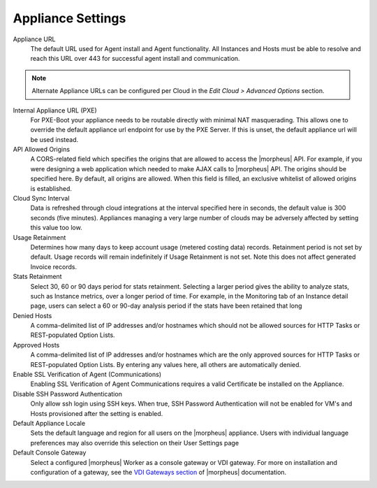 Appliance Settings
^^^^^^^^^^^^^^^^^^

Appliance URL
  The default URL used for Agent install and Agent functionality. All Instances and Hosts must be able to resolve and reach this URL over 443 for successful agent install and communication.

.. NOTE:: Alternate Appliance URLs can be configured per Cloud in the `Edit Cloud > Advanced Options` section.

Internal Appliance URL (PXE)
  For PXE-Boot your appliance needs to be routable directly with minimal NAT masquerading. This allows one to override the default appliance url endpoint for use by the PXE Server. If this is unset, the default appliance url will be used instead.
API Allowed Origins
  A CORS-related field which specifies the origins that are allowed to access the |morpheus| API. For example, if you were designing a web application which needed to make AJAX calls to |morpheus| API. The origins should be specified here. By default, all origins are allowed. When this field is filled, an exclusive whitelist of allowed origins is established.
Cloud Sync Interval
  Data is refreshed through cloud integrations at the interval specified here in seconds, the default value is 300 seconds (five minutes). Appliances managing a very large number of clouds may be adversely affected by setting this value too low.
Usage Retainment
 Determines how many days to keep account usage (metered costing data) records. Retainment period is not set by default. Usage records will remain indefinitely if Usage Retainment is not set. Note this does not affect generated Invoice records.
Stats Retainment
  Select 30, 60 or 90 days period for stats retainment. Selecting a larger period gives the ability to analyze stats, such as Instance metrics, over a longer period of time. For example, in the Monitoring tab of an Instance detail page, users can select a 60 or 90-day analysis period if the stats have been retained that long
Denied Hosts
  A comma-delimited list of IP addresses and/or hostnames which should not be allowed sources for HTTP Tasks or REST-populated Option Lists.
Approved Hosts
  A comma-delimited list of IP addresses and/or hostnames which are the only approved sources for HTTP Tasks or REST-populated Option Lists. By entering any values here, all others are automatically denied.
Enable SSL Verification of Agent (Communications)
  Enabling SSL Verification of Agent Communications requires a valid Certificate be installed on the Appliance.
Disable SSH Password Authentication
  Only allow ssh login using SSH keys. When true, SSH Password Authentication will not be enabled for VM's and Hosts provisioned after the setting is enabled.
Default Appliance Locale
  Sets the default language and region for all users on the |morpheus| appliance. Users with individual language preferences may also override this selection on their User Settings page
Default Console Gateway
  Select a configured |morpheus| Worker as a console gateway or VDI gateway. For more on installation and configuration of a gateway, see the `VDI Gateways section <https://docs.morpheusdata.com/en/latest/tools/vdi_pools.html#vdi-gateways>`_ of |morpheus| documentation.
